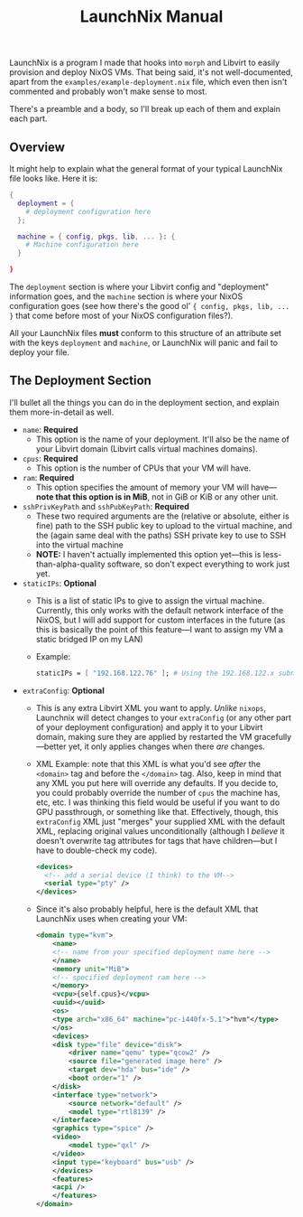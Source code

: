 #+TITLE: LaunchNix Manual


LaunchNix is a program I made that hooks into ~morph~ and Libvirt to easily provision and deploy NixOS VMs. That being said, it's not well-documented, apart from the ~examples/example-deployment.nix~ file, which even then isn't commented and probably won't make sense to most.


There's a preamble and a body, so I'll break up each of them and explain each part.

** Overview

It might help to explain what the general format of your typical LaunchNix file looks like. Here it is:

#+begin_src nix
{
  deployment = {
    # deployment configuration here
  };

  machine = { config, pkgs, lib, ... }: {
    # Machine configuration here
  }
             
}
#+end_src

The ~deployment~ section is where your Libvirt config and "deployment" information goes, and the ~machine~ section is where your NixOS configuration goes (see how there's the good ol' ~{ config, pkgs, lib, ...  }~ that come before most of your NixOS configuration files?).

All your LaunchNix files *must* conform to this structure of an attribute set with the keys ~deployment~ and ~machine~, or LaunchNix will panic and fail to deploy your file.

** The Deployment Section

I'll bullet all the things you can do in the deployment section, and explain them more-in-detail as well.

+ ~name~: *Required*
  - This option is the name of your deployment. It'll also be the name of your Libvirt domain (Libvirt calls virtual machines domains).
+ ~cpus~: *Required*
  - This option is the number of CPUs that your VM will have.
+ ~ram~: *Required*
  - This option specifies the amount of memory your VM will have---*note that this option is in MiB*, not in GiB or KiB or any other unit.
+ ~sshPrivKeyPath~ and ~sshPubKeyPath~: *Required*
  - These two required arguments are the (relative or absolute, either is fine) path to the SSH public key to upload to the virtual machine, and the (again same deal with the paths) SSH private key to use to SSH into the virtual machine
  - *NOTE:* I haven't actually implemented this option yet---this is less-than-alpha-quality software, so don't expect everything to work just yet.
+ ~staticIPs~: *Optional*
  - This is a list of static IPs to give to assign the virtual machine. Currently, this only works with the default network interface of the NixOS, but I will add support for custom interfaces in the future (as this is basically the point of this feature---I want to assign my VM a static bridged IP on my LAN)
  - Example:
    #+begin_src nix
        staticIPs = [ "192.168.122.76" ]; # Using the 192.168.122.x subnet as that's what Libvirt uses by default
    #+end_src
+ ~extraConfig~: *Optional*
  - This is any extra Libvirt XML you want to apply. /Unlike/ ~nixops~, Launchnix will detect changes to your ~extraConfig~ (or any other part of your deployment configuration) and apply it to your Libvirt domain, making sure they are applied by restarted the VM gracefully---better yet, it only applies changes when there /are/ changes.
  - XML Example: note that this XML is what you'd see /after/ the ~<domain>~ tag and before the ~</domain>~ tag. Also, keep in mind that any XML you put here will override any defaults. If you decide to, you could probably override the number of ~cpus~ the machine has, etc, etc. I was thinking this field would be useful if you want to do GPU passthrough, or something like that. Effectively, though, this ~extraConfig~ XML just "merges" your supplied XML with the default XML, replacing original values unconditionally (although I /believe/ it doesn't overwrite tag attributes for tags that have children---but I have to double-check my code).
    #+begin_src xml
        <devices>
          <!-- add a serial device (I think) to the VM-->
          <serial type="pty" />
        </devices>
    #+end_src
  - Since it's also probably helpful, here is the default XML that LaunchNix uses when creating your VM:
    #+begin_src xml
        <domain type="kvm">
            <name>
            <!-- name from your specified deployment name here -->
            </name>
            <memory unit="MiB">
            <!-- specified deployment ram here -->
            </memory>
            <vcpu>{self.cpus}</vcpu>
            <uuid></uuid>
            <os>
            <type arch="x86_64" machine="pc-i440fx-5.1">"hvm"</type>
            </os>
            <devices>
            <disk type="file" device="disk">
                <driver name="qemu" type="qcow2" />
                <source file="generated image here" />
                <target dev="hda" bus="ide" />
                <boot order="1" />
            </disk>
            <interface type="network">
                <source network="default" />
                <model type="rtl8139" />
            </interface>
            <graphics type="spice" />
            <video>
                <model type="qxl" />
            </video>
            <input type="keyboard" bus="usb" />
            </devices>
            <features>
            <acpi />
            </features>
        </domain>
    #+end_src
